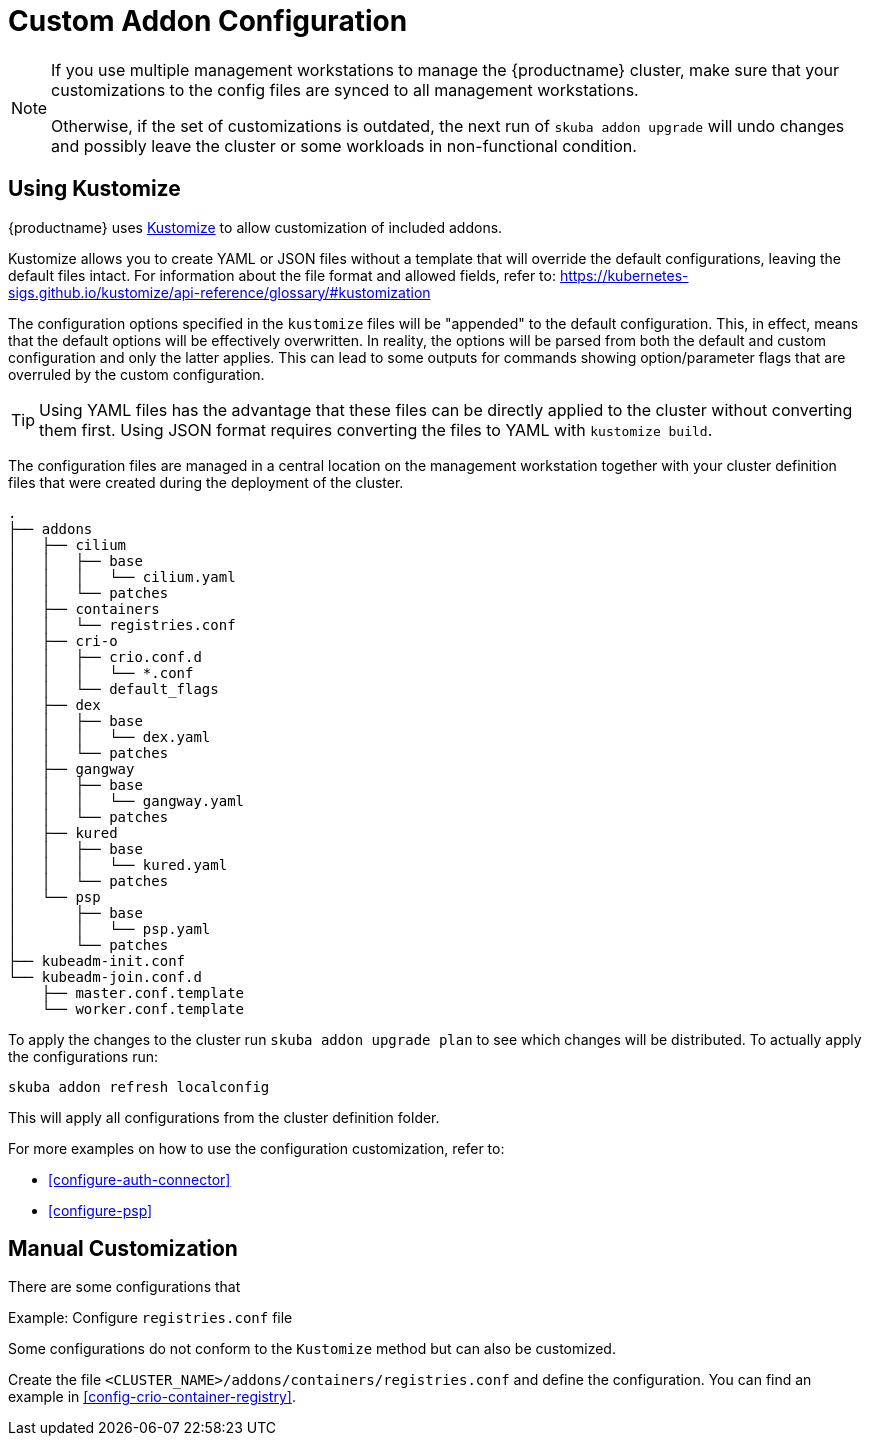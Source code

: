 [#addon-kustomize]
= Custom Addon Configuration

[NOTE]
====
If you use multiple management workstations to manage the {productname} cluster, make sure
that your customizations to the config files are synced to all management workstations.

Otherwise, if the set of customizations is outdated, the next run of `skuba addon upgrade` will
undo changes and possibly leave the cluster or some workloads in non-functional condition.
====

== Using Kustomize

{productname} uses link:https://github.com/kubernetes-sigs/kustomize[Kustomize]
to allow customization of included addons.

Kustomize allows you to create YAML or JSON files without a template that will override
the default configurations, leaving the default files intact. For information about
the file format and allowed fields, refer to: https://kubernetes-sigs.github.io/kustomize/api-reference/glossary/#kustomization

The configuration options specified in the `kustomize` files will be "appended" to the
default configuration. This, in effect, means that the default options will be effectively overwritten.
In reality, the options will be parsed from both the default and custom configuration and only the latter applies.
This can lead to some outputs for commands showing option/parameter flags that are overruled by the custom configuration.

[TIP]
====
Using YAML files has the advantage that these files can be directly applied to the cluster
without converting them first. Using JSON format requires converting the files to YAML with `kustomize build`.
====

The configuration files are managed in a central location on the management workstation
together with your cluster definition files that were created during the deployment of the cluster.

----
.
├── addons
│   ├── cilium
│   │   ├── base
│   │   │   └── cilium.yaml
│   │   └── patches
│   ├── containers
│   │   └── registries.conf
│   ├── cri-o
│   │   ├── crio.conf.d
│   │   │   └── *.conf
│   │   └── default_flags
│   ├── dex
│   │   ├── base
│   │   │   └── dex.yaml
│   │   └── patches
│   ├── gangway
│   │   ├── base
│   │   │   └── gangway.yaml
│   │   └── patches
│   ├── kured
│   │   ├── base
│   │   │   └── kured.yaml
│   │   └── patches
│   └── psp
│       ├── base
│       │   └── psp.yaml
│       └── patches
├── kubeadm-init.conf
└── kubeadm-join.conf.d
    ├── master.conf.template
    └── worker.conf.template
----

To apply the changes to the cluster run `skuba addon upgrade plan` to see
which changes will be distributed. To actually apply the configurations run:

----
skuba addon refresh localconfig
----

This will apply all configurations from the cluster definition folder.

For more examples on how to use the configuration customization, refer to:

* <<configure-auth-connector>>
* <<configure-psp>>

== Manual Customization

There are some configurations that

Example: Configure `registries.conf` file

Some configurations do not conform to the `Kustomize` method but can also be customized.

Create the file `<CLUSTER_NAME>/addons/containers/registries.conf` and define the
configuration. You can find an example in <<config-crio-container-registry>>.
